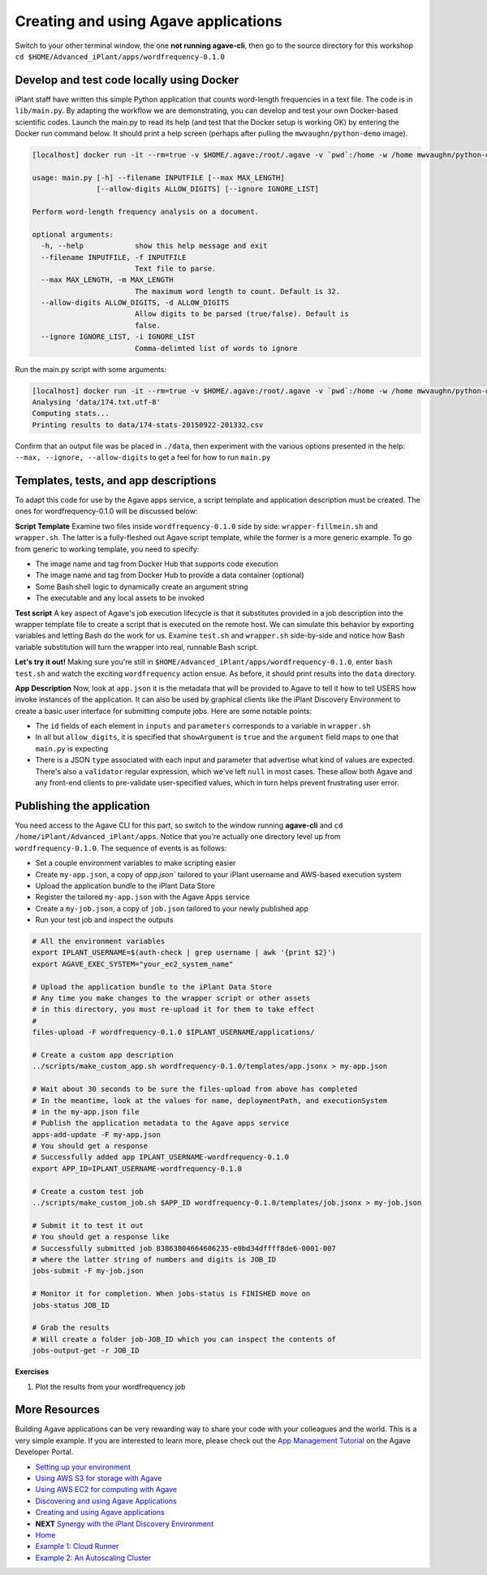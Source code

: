 Creating and using Agave applications
=====================================

Switch to your other terminal window, the one **not running agave-cli**, then go to the source directory for this workshop ``cd $HOME/Advanced_iPlant/apps/wordfrequency-0.1.0``

Develop and test code locally using Docker
------------------------------------------

iPlant staff have written this simple Python application that counts word-length frequencies in a text file. The code is in ``lib/main.py``. By adapting the workflow we are demonstrating, you can  develop and test your own Docker-based scientific codes. Launch the main.py to read its help (and test that the Docker setup is working OK) by entering the Docker run command below. It should print a help screen (perhaps after pulling the ``mwvaughn/python-demo`` image).

.. code-block:: bash

    [localhost] docker run -it --rm=true -v $HOME/.agave:/root/.agave -v `pwd`:/home -w /home mwvaughn/python-demo:dib-0923 python lib/main.py --help

    usage: main.py [-h] --filename INPUTFILE [--max MAX_LENGTH]
                   [--allow-digits ALLOW_DIGITS] [--ignore IGNORE_LIST]

    Perform word-length frequency analysis on a document.

    optional arguments:
      -h, --help            show this help message and exit
      --filename INPUTFILE, -f INPUTFILE
                            Text file to parse.
      --max MAX_LENGTH, -m MAX_LENGTH
                            The maximum word length to count. Default is 32.
      --allow-digits ALLOW_DIGITS, -d ALLOW_DIGITS
                            Allow digits to be parsed (true/false). Default is
                            false.
      --ignore IGNORE_LIST, -i IGNORE_LIST
                            Comma-delimted list of words to ignore

Run the main.py script with some arguments:

.. code-block:: bash

    [localhost] docker run -it --rm=true -v $HOME/.agave:/root/.agave -v `pwd`:/home -w /home mwvaughn/python-demo:dib-0923 python lib/main.py --filename data/174.txt.utf-8
    Analysing 'data/174.txt.utf-8'
    Computing stats...
    Printing results to data/174-stats-20150922-201332.csv

Confirm that an output file was be placed in ``./data``, then experiment with the various options presented in the help: ``--max, --ignore, --allow-digits`` to get a feel for how to run ``main.py``

Templates, tests, and app descriptions
--------------------------------------

To adapt this code for use by the Agave apps service, a script template and application description must be created. The ones for wordfrequency-0.1.0 will be discussed below:

**Script Template** Examine two files inside ``wordfrequency-0.1.0`` side by side: ``wrapper-fillmein.sh`` and ``wrapper.sh``. The latter is a fully-fleshed out Agave script template, while the former is a more generic example. To go from generic to working template, you need to specify:

- The image name and tag from Docker Hub that supports code execution
- The image name and tag from Docker Hub to provide a data container (optional)
- Some Bash shell logic to dynamically create an argument string
- The executable and any local assets to be invoked

**Test script** A key aspect of Agave's job execution lifecycle is that it substitutes provided in a job description into the wrapper template file to create a script that is executed on the remote host. We can simulate this behavior by exporting variables and letting Bash do the work for us. Examine ``test.sh`` and ``wrapper.sh`` side-by-side and notice how Bash variable substitution will turn the wrapper into real, runnable Bash script.

**Let's try it out!** Making sure you're still in ``$HOME/Advanced_iPlant/apps/wordfrequency-0.1.0``, enter ``bash test.sh`` and watch the exciting ``wordfrequency`` action ensue. As before, it should print results into the ``data`` directory.

**App Description** Now, look at ``app.json`` it is the metadata that will be provided to Agave to tell it how to tell USERS how invoke instances of the application. It can also be used by graphical clients like the iPlant Discovery Environment to create a basic user interface for submitting compute jobs. Here are some notable points:

- The ``id`` fields of each element in ``inputs`` and ``parameters`` corresponds to a variable in ``wrapper.sh``
- In all but ``allow_digits``, it is specified that ``showArgument`` is ``true`` and the ``argument`` field maps to one that ``main.py`` is expecting
- There is a JSON ``type`` associated with each input and parameter that advertise what kind of values are expected. There's also a ``validator`` regular expression, which we've left ``null`` in most cases. These allow both Agave and any front-end clients to pre-validate user-specified values, which in turn helps prevent frustrating user error.

Publishing the application
--------------------------

You need access to the Agave CLI for this part, so switch to the window running **agave-cli** and ``cd /home/iPlant/Advanced_iPlant/apps``. Notice that you're actually one directory level up from ``wordfrequency-0.1.0``. The sequence of events is as follows:

- Set a couple environment variables to make scripting easier
- Create ``my-app.json``, a copy of `app.json`` tailored to your iPlant username and AWS-based execution system
- Upload the application bundle to the iPlant Data Store
- Register the tailored ``my-app.json`` with the Agave Apps service
- Create a ``my-job.json``, a copy of ``job.json`` tailored to your newly published app
- Run your test job and inspect the outputs

.. code-block:: bash

    # All the environment variables
    export IPLANT_USERNAME=$(auth-check | grep username | awk '{print $2}')
    export AGAVE_EXEC_SYSTEM="your_ec2_system_name"

    # Upload the application bundle to the iPlant Data Store
    # Any time you make changes to the wrapper script or other assets
    # in this directory, you must re-upload it for them to take effect
    #
    files-upload -F wordfrequency-0.1.0 $IPLANT_USERNAME/applications/

    # Create a custom app description
    ../scripts/make_custom_app.sh wordfrequency-0.1.0/templates/app.jsonx > my-app.json

    # Wait about 30 seconds to be sure the files-upload from above has completed
    # In the meantime, look at the values for name, deploymentPath, and executionSystem
    # in the my-app.json file
    # Publish the application metadata to the Agave apps service
    apps-add-update -F my-app.json
    # You should get a response
    # Successfully added app IPLANT_USERNAME-wordfrequency-0.1.0
    export APP_ID=IPLANT_USERNAME-wordfrequency-0.1.0

    # Create a custom test job
    ../scripts/make_custom_job.sh $APP_ID wordfrequency-0.1.0/templates/job.jsonx > my-job.json

    # Submit it to test it out
    # You should get a response like
    # Successfully submitted job 83863804664606235-e0bd34dffff8de6-0001-007
    # where the latter string of numbers and digits is JOB_ID
    jobs-submit -F my-job.json

    # Monitor it for completion. When jobs-status is FINISHED move on
    jobs-status JOB_ID

    # Grab the results
    # Will create a folder job-JOB_ID which you can inspect the contents of
    jobs-output-get -r JOB_ID

**Exercises**

1. Plot the results from your wordfrequency job

More Resources
--------------

Building Agave applications can be very rewarding way to share your code with your colleagues and the world. This is a very simple example. If you are interested to learn more, please check out the `App Management Tutorial <http://preview.agaveapi.co/documentation/tutorials/app-management-tutorial/>`_ on the Agave Developer Portal.

- `Setting up your environment <02-ho-setup.rst>`_
- `Using AWS S3 for storage with Agave <03-ho-s3-storage.rst>`_
- `Using AWS EC2 for computing with Agave <04-ho-ec2-setup.rst>`_
- `Discovering and using Agave Applications <05-ho-ec2-using.rst>`_
- `Creating and using Agave applications <06-ho-make-app.rst>`_
- **NEXT** `Synergy with the iPlant Discovery Environment <07-ho-discoenv.rst>`_
- `Home <00-Hands-On.rst>`_
- `Example 1: Cloud Runner <20-cloud-runner.rst>`_
- `Example 2: An Autoscaling Cluster <21-cfncluster.rst>`_
